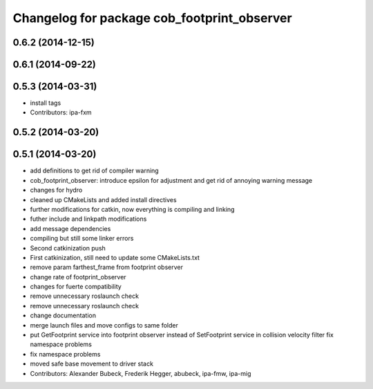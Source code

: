 ^^^^^^^^^^^^^^^^^^^^^^^^^^^^^^^^^^^^^^^^^^^^
Changelog for package cob_footprint_observer
^^^^^^^^^^^^^^^^^^^^^^^^^^^^^^^^^^^^^^^^^^^^

0.6.2 (2014-12-15)
------------------

0.6.1 (2014-09-22)
------------------

0.5.3 (2014-03-31)
------------------
* install tags
* Contributors: ipa-fxm

0.5.2 (2014-03-20)
------------------

0.5.1 (2014-03-20)
------------------
* add definitions to get rid of compiler warning
* cob_footprint_observer: introduce epsilon for adjustment and get rid of annoying warning message
* changes for hydro
* cleaned up CMakeLists and added install directives
* further modifications for catkin, now everything is compiling and linking
* futher include and linkpath modifications
* add message dependencies
* compiling but still some linker errors
* Second catkinization push
* First catkinization, still need to update some CMakeLists.txt
* remove param farthest_frame from footprint observer
* change rate of footprint_observer
* changes for fuerte compatibility
* remove unnecessary roslaunch check
* remove unnecessary roslaunch check
* change documentation
* merge launch files and move configs to same folder
* put GetFootprint service into footprint observer
  instead of SetFootprint service in collision velocity filter
  fix namespace problems
* fix namespace problems
* moved safe base movement to driver stack
* Contributors: Alexander Bubeck, Frederik Hegger, abubeck, ipa-fmw, ipa-mig
